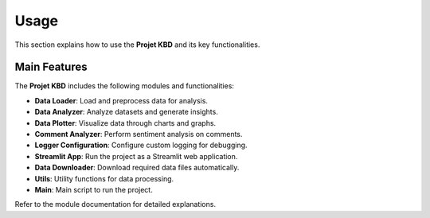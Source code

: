 Usage
=====

This section explains how to use the **Projet KBD** and its key functionalities.

Main Features
-------------
The **Projet KBD** includes the following modules and functionalities:

- **Data Loader**: Load and preprocess data for analysis.
- **Data Analyzer**: Analyze datasets and generate insights.
- **Data Plotter**: Visualize data through charts and graphs.
- **Comment Analyzer**: Perform sentiment analysis on comments.
- **Logger Configuration**: Configure custom logging for debugging.
- **Streamlit App**: Run the project as a Streamlit web application.
- **Data Downloader**: Download required data files automatically.
- **Utils**: Utility functions for data processing.
- **Main**: Main script to run the project.


Refer to the module documentation for detailed explanations. 